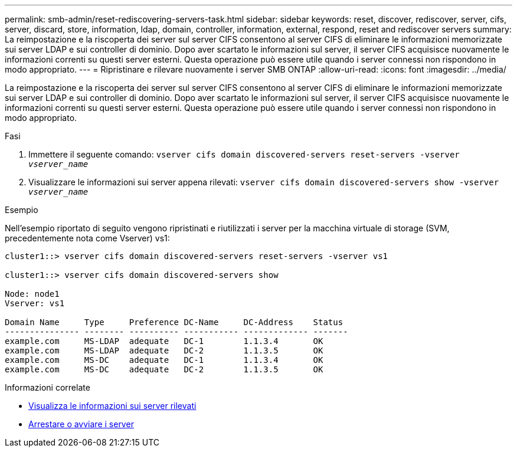 ---
permalink: smb-admin/reset-rediscovering-servers-task.html 
sidebar: sidebar 
keywords: reset, discover, rediscover, server, cifs, server, discard, store, information, ldap, domain, controller, information, external, respond, reset and rediscover servers 
summary: La reimpostazione e la riscoperta dei server sul server CIFS consentono al server CIFS di eliminare le informazioni memorizzate sui server LDAP e sui controller di dominio. Dopo aver scartato le informazioni sul server, il server CIFS acquisisce nuovamente le informazioni correnti su questi server esterni. Questa operazione può essere utile quando i server connessi non rispondono in modo appropriato. 
---
= Ripristinare e rilevare nuovamente i server SMB ONTAP
:allow-uri-read: 
:icons: font
:imagesdir: ../media/


[role="lead"]
La reimpostazione e la riscoperta dei server sul server CIFS consentono al server CIFS di eliminare le informazioni memorizzate sui server LDAP e sui controller di dominio. Dopo aver scartato le informazioni sul server, il server CIFS acquisisce nuovamente le informazioni correnti su questi server esterni. Questa operazione può essere utile quando i server connessi non rispondono in modo appropriato.

.Fasi
. Immettere il seguente comando: `vserver cifs domain discovered-servers reset-servers -vserver _vserver_name_`
. Visualizzare le informazioni sui server appena rilevati: `vserver cifs domain discovered-servers show -vserver _vserver_name_`


.Esempio
Nell'esempio riportato di seguito vengono ripristinati e riutilizzati i server per la macchina virtuale di storage (SVM, precedentemente nota come Vserver) vs1:

[listing]
----
cluster1::> vserver cifs domain discovered-servers reset-servers -vserver vs1

cluster1::> vserver cifs domain discovered-servers show

Node: node1
Vserver: vs1

Domain Name     Type     Preference DC-Name     DC-Address    Status
--------------- -------- ---------- ----------- ------------- -------
example.com     MS-LDAP  adequate   DC-1        1.1.3.4       OK
example.com     MS-LDAP  adequate   DC-2        1.1.3.5       OK
example.com     MS-DC    adequate   DC-1        1.1.3.4       OK
example.com     MS-DC    adequate   DC-2        1.1.3.5       OK
----
.Informazioni correlate
* xref:display-discovered-servers-task.adoc[Visualizza le informazioni sui server rilevati]
* xref:stop-start-server-task.adoc[Arrestare o avviare i server]

